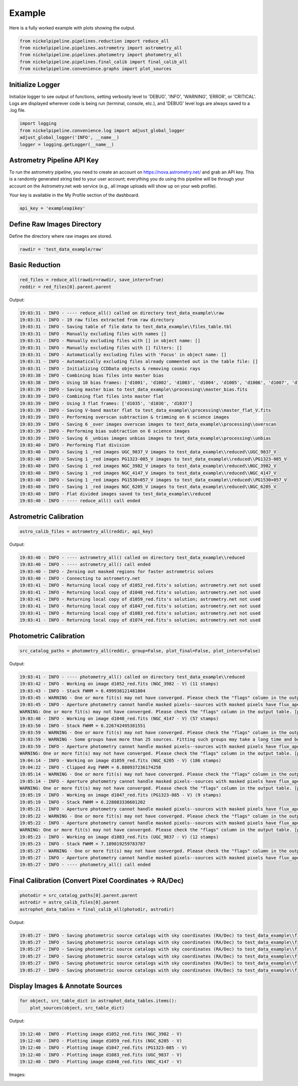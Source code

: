 Example
=======

Here is a fully worked example with plots showing the output.

.. _example_pipeline:

.. code:: python

    from nickelpipeline.pipelines.reduction import reduce_all
    from nickelpipeline.pipelines.astrometry import astrometry_all
    from nickelpipeline.pipelines.photometry import photometry_all
    from nickelpipeline.pipelines.final_calib import final_calib_all
    from nickelpipeline.convenience.graphs import plot_sources

Initialize Logger
-----------------

Initialize logger to see output of functions, setting verbosity level to 
'DEBUG', 'INFO', 'WARNING', 'ERROR', or 'CRITICAL'. Logs are displayed 
wherever code is being run (terminal, console, etc.), and 'DEBUG' level 
logs are always saved to a .log file.

.. code:: python

    import logging
    from nickelpipeline.convenience.log import adjust_global_logger
    adjust_global_logger('INFO', __name__)
    logger = logging.getLogger(__name__)

Astrometry Pipeline API Key
---------------------------

To run the astrometry pipeline, you need to create an account on 
https://nova.astrometry.net/ and grab an API key. This is a randomly 
generated string tied to your user account; everything you do using this 
pipeline will be through your account on the Astrometry.net web service 
(e.g., all image uploads will show up on your web profile).

Your key is available in the My Profile section of the dashboard.

.. code:: python

    api_key = 'exampleapikey'

Define Raw Images Directory
---------------------------

Define the directory where raw images are stored.

.. code:: python

    rawdir = 'test_data_example/raw'

Basic Reduction
---------------

.. code:: python

    red_files = reduce_all(rawdir=rawdir, save_inters=True)
    reddir = red_files[0].parent.parent

Output:

.. code-block:: text

    19:03:31 - INFO - ---- reduce_all() called on directory test_data_example\\raw
    19:03:31 - INFO - 19 raw files extracted from raw directory
    19:03:31 - INFO - Saving table of file data to test_data_example\\files_table.tbl
    19:03:31 - INFO - Manually excluding files with names []
    19:03:31 - INFO - Manually excluding files with [] in object name: []
    19:03:31 - INFO - Manually excluding files with [] filters: []
    19:03:31 - INFO - Automatically excluding files with 'Focus' in object name: []
    19:03:31 - INFO - Automatically excluding files already commented out in the table file: []
    19:03:31 - INFO - Initializing CCDData objects & removing cosmic rays
    19:03:38 - INFO - Combining bias files into master bias
    19:03:38 - INFO - Using 10 bias frames: ['d1001', 'd1002', 'd1003', 'd1004', 'd1005', 'd1006', 'd1007', 'd1008', 'd1009', 'd1010']
    19:03:39 - INFO - Saving master bias to test_data_example\\processing\\master_bias.fits
    19:03:39 - INFO - Combining flat files into master flat
    19:03:39 - INFO - Using 3 flat frames: ['d1035', 'd1036', 'd1037']
    19:03:39 - INFO - Saving V-band master flat to test_data_example\\processing\\master_flat_V.fits
    19:03:39 - INFO - Performing overscan subtraction & trimming on 6 science images
    19:03:39 - INFO - Saving 6 _over images overscan images to test_data_example\\processing\\overscan
    19:03:39 - INFO - Performing bias subtraction on 6 science images
    19:03:39 - INFO - Saving 6 _unbias images unbias images to test_data_example\\processing\\unbias
    19:03:40 - INFO - Performing flat division
    19:03:40 - INFO - Saving 1 _red images UGC_9837_V images to test_data_example\\reduced\\UGC_9837_V
    19:03:40 - INFO - Saving 1 _red images PG1323-085_V images to test_data_example\\reduced\\PG1323-085_V
    19:03:40 - INFO - Saving 1 _red images NGC_3982_V images to test_data_example\\reduced\\NGC_3982_V
    19:03:40 - INFO - Saving 1 _red images NGC_4147_V images to test_data_example\\reduced\\NGC_4147_V
    19:03:40 - INFO - Saving 1 _red images PG1530+057_V images to test_data_example\\reduced\\PG1530+057_V
    19:03:40 - INFO - Saving 1 _red images NGC_6205_V images to test_data_example\\reduced\\NGC_6205_V
    19:03:40 - INFO - Flat divided images saved to test_data_example\\reduced
    19:03:40 - INFO - ---- reduce_all() call ended

Astrometric Calibration
-----------------------

.. code:: python

    astro_calib_files = astrometry_all(reddir, api_key)

Output:

.. code-block:: text

    19:03:40 - INFO - ---- astrometry_all() called on directory test_data_example\\reduced
    19:03:40 - INFO - ---- astrometry_all() call ended
    19:03:40 - INFO - Zeroing out masked regions for faster astrometric solves
    19:03:40 - INFO - Connecting to astrometry.net
    19:03:41 - INFO - Returning local copy of d1052_red.fits's solution; astrometry.net not used
    19:03:41 - INFO - Returning local copy of d1048_red.fits's solution; astrometry.net not used
    19:03:41 - INFO - Returning local copy of d1059_red.fits's solution; astrometry.net not used
    19:03:41 - INFO - Returning local copy of d1047_red.fits's solution; astrometry.net not used
    19:03:41 - INFO - Returning local copy of d1083_red.fits's solution; astrometry.net not used
    19:03:41 - INFO - Returning local copy of d1074_red.fits's solution; astrometry.net not used

Photometric Calibration
-----------------------

.. code:: python

    src_catalog_paths = photometry_all(reddir, group=False, plot_final=False, plot_inters=False)

Output:

.. code-block:: text

    19:03:41 - INFO - ---- photometry_all() called on directory test_data_example\\reduced
    19:03:42 - INFO - Working on image d1052_red.fits (NGC_3982 - V) (11 stamps)
    19:03:43 - INFO - Stack FWHM = 6.499938121481804
    19:03:45 - WARNING - One or more fit(s) may not have converged. Please check the "flags" column in the output table.
    19:03:45 - INFO - Aperture photometry cannot handle masked pixels--sources with masked pixels have flux_aper = nan
    WARNING: One or more fit(s) may not have converged. Please check the "flags" column in the output table. [photutils.psf.photometry]
    19:03:48 - INFO - Working on image d1048_red.fits (NGC_4147 - V) (57 stamps)
    19:03:50 - INFO - Stack FWHM = 6.226742495381551
    19:03:59 - WARNING - One or more fit(s) may not have converged. Please check the "flags" column in the output table.
    19:03:59 - WARNING - Some groups have more than 25 sources. Fitting such groups may take a long time and be error-prone. You may want to consider using different `SourceGrouper` parameters or changing the "group_id" column in "init_params".
    19:03:59 - INFO - Aperture photometry cannot handle masked pixels--sources with masked pixels have flux_aper = nan
    WARNING: One or more fit(s) may not have converged. Please check the "flags" column in the output table. [photutils.psf.photometry]
    19:04:14 - INFO - Working on image d1059_red.fits (NGC_6205 - V) (186 stamps)
    19:04:22 - INFO - Clipped Avg FWHM = 6.880937236174258
    19:05:14 - WARNING - One or more fit(s) may not have converged. Please check the "flags" column in the output table.
    19:05:14 - INFO - Aperture photometry cannot handle masked pixels--sources with masked pixels have flux_aper = nan
    WARNING: One or more fit(s) may not have converged. Please check the "flags" column in the output table. [photutils.psf.photometry]
    19:05:19 - INFO - Working on image d1047_red.fits (PG1323-085 - V) (9 stamps)
    19:05:19 - INFO - Stack FWHM = 6.228083336601202
    19:05:21 - INFO - Aperture photometry cannot handle masked pixels--sources with masked pixels have flux_aper = nan
    19:05:22 - WARNING - One or more fit(s) may not have converged. Please check the "flags" column in the output table.
    19:05:22 - INFO - Aperture photometry cannot handle masked pixels--sources with masked pixels have flux_aper = nan
    WARNING: One or more fit(s) may not have converged. Please check the "flags" column in the output table. [photutils.psf.photometry]
    19:05:23 - INFO - Working on image d1083_red.fits (UGC_9837 - V) (12 stamps)
    19:05:23 - INFO - Stack FWHM = 7.189019259783787
    19:05:27 - WARNING - One or more fit(s) may not have converged. Please check the "flags" column in the output table.
    19:05:27 - INFO - Aperture photometry cannot handle masked pixels--sources with masked pixels have flux_aper = nan
    19:05:27 - INFO - ---- photometry_all() call ended

Final Calibration (Convert Pixel Coordinates -> RA/Dec)
-------------------------------------------------------

.. code:: python

    photodir = src_catalog_paths[0].parent.parent
    astrodir = astro_calib_files[0].parent
    astrophot_data_tables = final_calib_all(photodir, astrodir)

Output:

.. code-block:: text

    19:05:27 - INFO - Saving photometric source catalogs with sky coordinates (RA/Dec) to test_data_example\\final_calib\\astrophotsrcs\\NGC_3982_V
    19:05:27 - INFO - Saving photometric source catalogs with sky coordinates (RA/Dec) to test_data_example\\final_calib\\astrophotsrcs\\NGC_4147_V
    19:05:27 - INFO - Saving photometric source catalogs with sky coordinates (RA/Dec) to test_data_example\\final_calib\\astrophotsrcs\\NGC_6205_V
    19:05:27 - INFO - Saving photometric source catalogs with sky coordinates (RA/Dec) to test_data_example\\final_calib\\astrophotsrcs\\PG1323-085_V
    19:05:27 - INFO - Saving photometric source catalogs with sky coordinates (RA/Dec) to test_data_example\\final_calib\\astrophotsrcs\\PG1530+057_V
    19:05:27 - INFO - Saving photometric source catalogs with sky coordinates (RA/Dec) to test_data_example\\final_calib\\astrophotsrcs\\UGC_9837_V

Display Images & Annotate Sources
---------------------------------

.. code:: python

    for object, src_table_dict in astrophot_data_tables.items():
        plot_sources(object, src_table_dict)

Output:

.. code-block:: text

    19:12:40 - INFO - Plotting image d1052_red.fits (NGC_3982 - V)
    19:12:40 - INFO - Plotting image d1059_red.fits (NGC_6205 - V)
    19:12:40 - INFO - Plotting image d1047_red.fits (PG1323-085 - V)
    19:12:40 - INFO - Plotting image d1083_red.fits (UGC_9837 - V)
    19:12:40 - INFO - Plotting image d1048_red.fits (NGC_4147 - V)

Images:

.. image:: /_static/images/d1052_sources.png
    :alt: NGC 3982 - V
    :align: center
    :width: 600px

.. image:: /_static/images/d1059_sources.png
    :alt: NGC 6205 - V
    :align: center
    :width: 600px

.. image:: /_static/images/d1047_sources.png
    :alt: PG1323-085 - V
    :align: center
    :width: 600px

.. image:: /_static/images/d1083_sources.png
    :alt: UGC 9837 - V
    :align: center
    :width: 600px

.. image:: /_static/images/d1048_sources.png
    :alt: NGC 4147 - V
    :align: center
    :width: 600px

